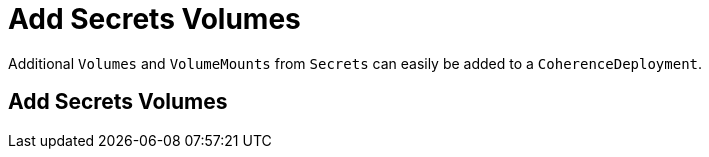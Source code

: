 ///////////////////////////////////////////////////////////////////////////////

    Copyright (c) 2020, Oracle and/or its affiliates. All rights reserved.
    Licensed under the Universal Permissive License v 1.0 as shown at
    http://oss.oracle.com/licenses/upl.

///////////////////////////////////////////////////////////////////////////////

= Add Secrets Volumes

Additional `Volumes` and `VolumeMounts` from `Secrets` can easily be added to a `CoherenceDeployment`.

== Add Secrets Volumes

